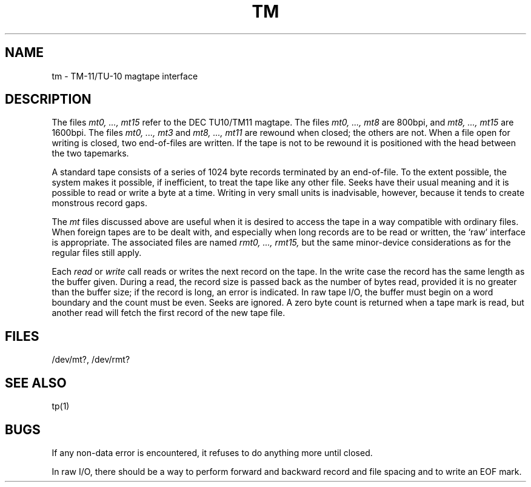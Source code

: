 .TH TM 4 
.SH NAME
tm \- TM-11/TU-10 magtape interface
.SH DESCRIPTION
The files
.I "mt0, ..., mt15"
refer to the DEC TU10/TM11 magtape.
The files
.I "mt0, ..., mt8"
are 800bpi, and
.I "mt8, ..., mt15"
are 1600bpi.
The files
.I "mt0, ..., mt3"
and
.I "mt8, ..., mt11"
are rewound when closed; the others are not.
When a file open for writing is closed, two end-of-files are written.
If the tape is not to be rewound
it is positioned with the head between the two
tapemarks.
.PP
A standard tape consists of a
series of 1024 byte records terminated by an
end-of-file.
To the extent possible, the system makes
it possible, if inefficient, to treat
the tape like any other file.
Seeks have their usual meaning and it is possible
to read or write a byte at a time.
Writing in very small units is inadvisable,
however, because it tends to create monstrous record
gaps.
.PP
The
.I mt
files discussed above are useful
when it is desired to access the tape in a way
compatible with ordinary files.
When foreign tapes are to be dealt with, and especially
when long records are to be read or written, the
`raw' interface is appropriate.
The associated files are named
.I "rmt0, ..., rmt15,"
but the same minor-device considerations as for the regular files still apply.
.PP
Each
.I read
or
.I write
call reads or writes the next record on the tape.
In the write case the record has the same length as the
buffer given.
During a read, the record size is passed
back as the number of bytes read, provided it is no greater
than the buffer size;
if the record is long, an error is indicated.
In raw tape I/O, the buffer must begin on a word boundary
and the count must be even.
Seeks are ignored.
A zero byte count is returned when a tape mark is read,
but another read will fetch the first record of the
new tape file.
.SH FILES
/dev/mt?,
/dev/rmt?
.SH "SEE ALSO"
tp(1)
.SH BUGS
If any non-data error is encountered, it refuses to do anything
more until closed.
.PP
In raw I/O, there should be a way
to perform forward and backward record and file spacing and
to write an EOF mark.
